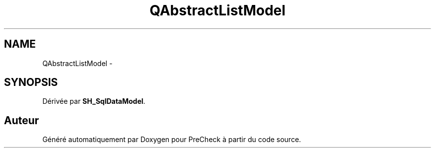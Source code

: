 .TH "QAbstractListModel" 3 "Lundi Juin 24 2013" "Version 0.4" "PreCheck" \" -*- nroff -*-
.ad l
.nh
.SH NAME
QAbstractListModel \- 
.SH SYNOPSIS
.br
.PP
.PP
Dérivée par \fBSH_SqlDataModel\fP\&.

.SH "Auteur"
.PP 
Généré automatiquement par Doxygen pour PreCheck à partir du code source\&.
